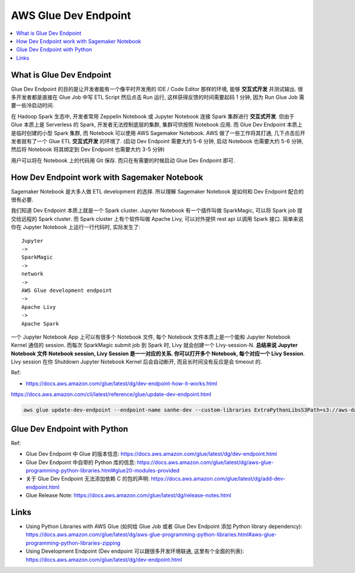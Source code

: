 AWS Glue Dev Endpoint
==============================================================================
.. contents::
    :class: this-will-duplicate-information-and-it-is-still-useful-here
    :depth: 1
    :local:


What is Glue Dev Endpoint
------------------------------------------------------------------------------
Glue Dev Endpoint 的目的是让开发者能有一个像平时开发用的 IDE / Code Editor 那样的环境, 能够 **交互式开发** 并测试输出. 很多开发者都是直接在 Glue Job 中写 ETL Script 然后点击 Run 运行, 这样获得反馈的时间需要起码 1 分钟, 因为 Run Glue Job 需要一些冷启动时间.

在 Hadoop Spark 生态中, 开发者常用 Zeppelin Notebook 或 Jupyter Notebook 连接 Spark 集群进行 **交互式开发**. 但由于 Glue 本质上是 Serverless 的 Spark, 开发者无法控制底层的集群, 集群可供按照 Notebook 应用. 而 Glue Dev Endpoint 本质上是临时创建的小型 Spark 集群, 而 Notebook 可以使用 AWS Sagemaker Notebook. AWS 做了一些工作将其打通, 几下点击后开发者就有了一个 Glue ETL **交互式开发** 的环境了. (启动 Dev Endpoint 需要大约 5-6 分钟, 启动 Notebook 也需要大约 5-6 分钟, 然后将 Notebook 将其绑定到 Dev Endpoint 也需要大约 3-5 分钟)

用户可以将在 Notebook 上的代码用 Git 保存. 而只在有需要的时候启动 Glue Dev Endpoint 即可.


How Dev Endpoint work with Sagemaker Notebook
------------------------------------------------------------------------------
Sagemaker Notebook 是大多人做 ETL development 的选择. 所以理解 Sagemaker Notebook 是如何和 Dev Endpoint 配合的很有必要.

我们知道 Dev Endpoint 本质上就是一个 Spark cluster. Jupyter Notebook 有一个插件叫做 SparkMagic, 可以将 Spark job 提交给远程的 Spark cluster. 而 Spark cluster 上有个软件叫做 Apache Livy, 可以对外提供 rest api 以调用 Spark 接口. 简单来说你在 Jupyter Notebook 上运行一行代码时, 实际发生了::

    Jupyter
    ->
    SparkMagic
    ->
    network
    ->
    AWS Glue development endpoint
    ->
    Apache Livy
    ->
    Apache Spark

一个 Jupyter Notebook App 上可以有很多个 Notebook 文件, 每个 Notebook 文件本质上是一个能和 Jupyter Notebook Kernel 通信的 session. 而每次 SparkMagic submit job 到 Spark 时, Livy 就会创建一个 Livy-session-N. **总结来说 Jupyter Notebook 文件 Notebook session, Livy Session 是一一对应的关系. 你可以打开多个 Notebook, 每个对应一个 Livy Session**. Livy session 在你 Shutdown Jupyter Notebook Kernel 后会自动断开, 而且长时间没有反应是会 timeout 的.

Ref:

- https://docs.aws.amazon.com/glue/latest/dg/dev-endpoint-how-it-works.html

https://docs.aws.amazon.com/cli/latest/reference/glue/update-dev-endpoint.html

.. code-block:: bash

    aws glue update-dev-endpoint --endpoint-name sanhe-dev --custom-libraries ExtraPythonLibsS3Path=s3://aws-data-lab-sanhe-for-everything-us-east-2/glue/artifacts/python-library/etl-job.zip


Glue Dev Endpoint with Python
------------------------------------------------------------------------------


Ref:

- Glue Dev Endpoint 中 Glue 的版本信息: https://docs.aws.amazon.com/glue/latest/dg/dev-endpoint.html
- Glue Dev Endpoint 中自带的 Python 库的信息: https://docs.aws.amazon.com/glue/latest/dg/aws-glue-programming-python-libraries.html#glue20-modules-provided
- 关于 Glue Dev Endpoint 无法添加依赖 C 的包的声明: https://docs.aws.amazon.com/glue/latest/dg/add-dev-endpoint.html
- Glue Release Note: https://docs.aws.amazon.com/glue/latest/dg/release-notes.html


Links
------------------------------------------------------------------------------
- Using Python Libraries with AWS Glue (如何给 Glue Job 或者 Glue Dev Endpoint 添加 Python library dependency): https://docs.aws.amazon.com/glue/latest/dg/aws-glue-programming-python-libraries.html#aws-glue-programming-python-libraries-zipping
- Using Development Endpoint (Dev endpoint 可以跟很多开发环境联通, 这里有个全面的列表): https://docs.aws.amazon.com/glue/latest/dg/dev-endpoint.html